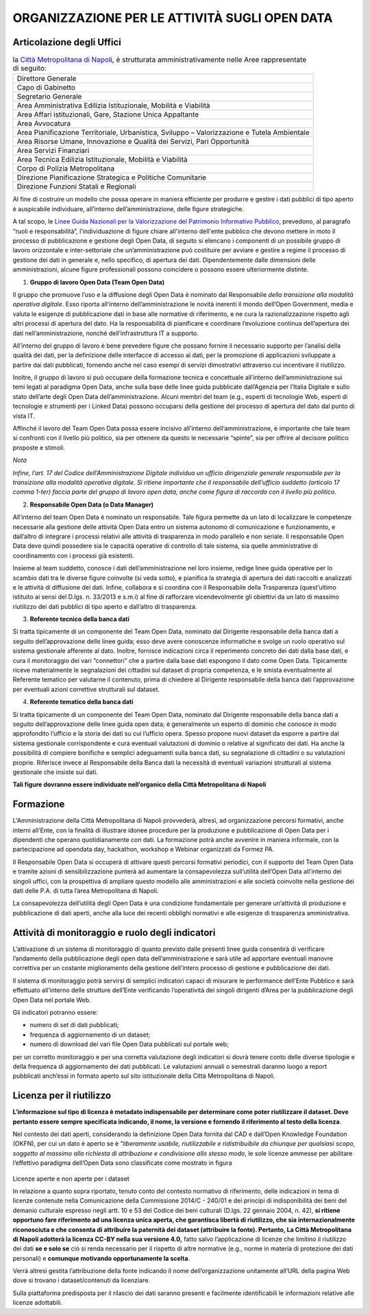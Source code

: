 ORGANIZZAZIONE PER LE ATTIVITÀ SUGLI OPEN DATA
==============================================

Articolazione degli Uffici
--------------------------

.. table:: la `Città Metropolitana di Napoli <http://www.cittametropolitana.na.it>`__, è strutturata 
   amministrativamente nelle Aree rappresentate di seguito:
   :class: first-column
   :name: Organigramma

   +----------------------------------------------------------------------------------------------+
   | Direttore Generale                                                                           |
   +----------------------------------------------------------------------------------------------+
   | Capo di Gabinetto                                                                            |
   +----------------------------------------------------------------------------------------------+
   | Segretario Generale                                                                          |
   +----------------------------------------------------------------------------------------------+
   | Area Amministrativa Edilizia Istituzionale, Mobilità e Viabilità                             |
   +----------------------------------------------------------------------------------------------+
   | Area Affari istituzionali, Gare, Stazione Unica Appaltante                                   |
   +----------------------------------------------------------------------------------------------+
   | Area Avvocatura                                                                              |
   +----------------------------------------------------------------------------------------------+
   | Area Pianificazione Territoriale, Urbanistica, Sviluppo – Valorizzazione e Tutela Ambientale |
   +----------------------------------------------------------------------------------------------+
   | Area Risorse Umane, Innovazione e Qualità dei Servizi, Pari Opportunità                      |
   +----------------------------------------------------------------------------------------------+
   | Area Servizi Finanziari                                                                      |
   +----------------------------------------------------------------------------------------------+
   | Area Tecnica Edilizia Istituzionale, Mobilità e Viabilità                                    |
   +----------------------------------------------------------------------------------------------+
   | Corpo di Polizia Metropolitana                                                               |
   +----------------------------------------------------------------------------------------------+
   | Direzione Pianificazione Strategica e Politiche Comunitarie                                  |
   +----------------------------------------------------------------------------------------------+
   | Direzione Funzioni Statali e Regionali                                                       |
   +----------------------------------------------------------------------------------------------+

Al fine di costruire un modello che possa operare in maniera efficiente per produrre e gestire i dati pubblici di tipo aperto è auspicabile individuare, all’interno dell’amministrazione, delle figure strategiche.

A tal scopo, le `Linee Guida Nazionali per la Valorizzazione del Patrimonio Informativo Pubblico <http://lg-patrimonio-pubblico.readthedocs.io/it/latest/aspettiorg.html>`__, prevedono, al paragrafo “ruoli e responsabilità”, l'individuazione di figure chiare all'interno dell'ente pubblico che devono mettere in moto il processo di pubblicazione e gestione degli Open Data, di seguito si elencano i componenti di un possibile gruppo di lavoro orizzontale e inter-settoriale che un’amministrazione può costituire per avviare e gestire a regime il processo di gestione dei dati in generale e, nello specifico, di apertura dei dati. Dipendentemente dalle dimensioni delle amministrazioni, alcune figure professionali possono coincidere o possono essere ulteriormente distinte.

1. **Gruppo di lavoro Open Data (Team Open Data)**

Il gruppo che promuove l’uso e la diffusione degli Open Data è nominato dal Responsabile *della transizione alla modalità operativa digitale*. Esso riporta all’interno dell’amministrazione le novità inerenti il mondo dell’Open Government, media e valuta le esigenze di pubblicazione dati in base alle normative di riferimento, e ne cura la razionalizzazione rispetto agli altri processi di apertura del dato. Ha la responsabilità di pianificare e coordinare l’evoluzione continua dell’apertura dei dati nell’amministrazione, nonché dell’infrastruttura IT a supporto.

All’interno del gruppo di lavoro è bene prevedere figure che possano fornire il necessario supporto per l’analisi della qualità dei dati, per la definizione delle interfacce di accesso ai dati, per la promozione di applicazioni sviluppate a partire dai dati pubblicati, fornendo anche nel caso esempi di servizi dimostrativi attraverso cui incentivare il riutilizzo.

Inoltre, il gruppo di lavoro si può occupare della formazione tecnica e concettuale all’interno dell’amministrazione sui temi legati al paradigma Open Data, anche sulla base delle linee guida pubblicate dall’Agenzia per l’Italia Digitale e sullo stato dell’arte degli Open Data dell’amministrazione. Alcuni membri del team (e.g., esperti di tecnologie Web, esperti di tecnologie e strumenti per i Linked Data) possono occuparsi della gestione del processo di apertura del dato dal punto di vista IT.

Affinché il lavoro del Team Open Data possa essere incisivo all’interno dell’amministrazione, è importante che tale team si confronti con il livello più politico, sia per ottenere da questo le necessarie “spinte”, sia per offrire al decisore politico proposte e stimoli.

*Nota*

*Infine, l’art. 17 del Codice dell’Amministrazione Digitale individua un ufficio dirigenziale generale responsabile per la transizione alla modalità operativa digitale. Si ritiene importante che il responsabile dell’ufficio suddetto (articolo 17 comma 1-ter) faccia parte del gruppo di lavoro open data, anche come figura di raccordo con il livello più politico.*

2. **Responsabile Open Data (o Data Manager)**

All’interno del team Open Data è nominato un responsabile. Tale figura permette da un lato di localizzare le competenze necessarie alla gestione delle attività Open Data entro un sistema autonomo di comunicazione e funzionamento, e dall’altro di integrare i processi relativi alle attività di trasparenza in modo parallelo e non seriale. Il responsabile Open Data deve quindi possedere sia le capacità operative di controllo di tale sistema, sia quelle amministrative di coordinamento con i processi già esistenti.

Insieme al team suddetto, conosce i dati dell’amministrazione nel loro insieme, redige linee guida operative per lo scambio dati tra le diverse figure coinvolte (si veda sotto), e pianifica la strategia di apertura dei dati raccolti e analizzati e le attività di diffusione dei dati. Infine, collabora e si coordina con il Responsabile della Trasparenza (quest’ultimo istituito ai sensi del D.lgs. n. 33/2013 e s.m.i) al fine di rafforzare vicendevolmente gli obiettivi da un lato di massimo riutilizzo dei dati pubblici di tipo aperto e dall’altro di trasparenza.

3. **Referente tecnico della banca dati**

Si tratta tipicamente di un componente del Team Open Data, nominato dal Dirigente responsabile della banca dati a seguito dell’approvazione delle linee guida; esso deve avere conoscenze informatiche e svolge un ruolo operativo sul sistema gestionale afferente al dato. Inoltre, fornisce indicazioni circa il reperimento concreto dei dati dalla base dati, e cura il monitoraggio dei vari “connettori” che a partire dalla base dati espongono il dato come Open Data. Tipicamente riceve materialmente le segnalazioni dei cittadini sul dataset di propria competenza, e le smista eventualmente al Referente tematico per valutarne il contenuto, prima di chiedere al Dirigente responsabile della banca dati l’approvazione per eventuali azioni correttive strutturali sul dataset.

4. **Referente tematico della banca dati**

Si tratta tipicamente di un componente del Team Open Data, nominato dal Dirigente responsabile della banca dati a seguito dell’approvazione delle linee guida open data; è generalmente un esperto di dominio che conosce in modo approfondito l’ufficio e la storia dei dati su cui l’ufficio opera. Spesso propone nuovi dataset da esporre a partire dal sistema gestionale corrispondente e cura eventuali valutazioni di dominio o relative al significato dei dati. Ha anche la possibilità di compiere bonifiche e semplici adeguamenti sulla banca dati, su segnalazione di cittadini o su valutazioni proprie. Riferisce invece al Responsabile della Banca dati la necessità di eventuali variazioni strutturali al sistema gestionale che insiste sui dati.

**Tali figure dovranno essere individuate nell’organico della Città Metropolitana di Napoli**

Formazione
----------

L'Amministrazione della Città Metropolitana di Napoli provvederà, altresì, ad organizzazione percorsi formativi, anche interni all’Ente, con la finalità di illustrare idonee procedure per la produzione e pubblicazione di Open Data per i dipendenti che operano quotidianamente con dati. La formazione potrà anche avvenire in maniera informale, con la partecipazione ad opendata day, hackathon, workshop e Webinar organizzati da Formez PA.

Il Responsabile Open Data si occuperà di attivare questi percorsi formativi periodici, con il supporto del Team Open Data e tramite azioni di sensibilizzazione punterà ad aumentare la consapevolezza sull’utilità dell’Open Data all’interno dei singoli uffici, con la prospettiva di ampliare questo modello alle amministrazioni e alle società coinvolte nella gestione dei dati delle P.A. di tutta l’area Metropolitana di Napoli.

La consapevolezza dell’utilità degli Open Data è una condizione fondamentale per generare un’attività di produzione e pubblicazione di dati aperti, anche alla luce dei recenti obblighi normativi e alle esigenze di trasparenza amministrativa.

Attività di monitoraggio e ruolo degli indicatori
-------------------------------------------------

L’attivazione di un sistema di monitoraggio di quanto previsto dalle presenti linee guida consentirà di verificare l’andamento della pubblicazione degli open data dell’amministrazione e sarà utile ad apportare eventuali manovre correttiva per un costante miglioramento della gestione dell’intero processo di gestione e pubblicazione dei dati.

Il sistema di monitoraggio potrà servirsi di semplici indicatori capaci di misurare le performance dell’Ente Pubblico e sarà effettuato all’interno delle strutture dell’Ente verificando l’operatività dei singoli dirigenti d’Area per la pubblicazione degli Open Data nel portale Web.

Gli indicatori potranno essere:

-  numero di set di dati pubblicati;
-  frequenza di aggiornamento di un dataset;
-  numero di download dei vari file Open Data pubblicati sul portale web;

per un corretto monitoraggio e per una corretta valutazione degli indicatori si dovrà tenere conto delle diverse tipologie e della frequenza di aggiornamento dei dati pubblicati. Le valutazioni annuali o semestrali daranno luogo a report pubblicati anch’essi in formato aperto sul sito istituzionale della Città Metropolitana di Napoli.

Licenza per il riutilizzo
-------------------------

**L’informazione sul tipo di licenza è metadato indispensabile per determinare come poter riutilizzare il dataset. Deve pertanto essere sempre specificata indicando, il nome, la versione e fornendo il riferimento al testo della licenza**.

Nel contesto dei dati aperti, considerando la definizione Open Data fornita dal CAD e dall’Open Knowledge Foundation (OKFN), per cui un dato è aperto se è “\ *liberamente usabile, riutilizzabile e ridistribuibile da chiunque per qualsiasi scopo, soggetto al massimo alla richiesta di attribuzione e condivisione allo stesso modo*, le sole licenze ammesse per abilitare l’effettivo paradigma dell’Open Data sono classificate come mostrato in figura

.. figure:: /media/image10.png
   :width: 6.14063in
   :height: 4.23958in
   :align: center
   
Licenze aperte e non aperte per i dataset

In relazione a quanto sopra riportato, tenuto conto del contesto normativo di riferimento, delle indicazioni in tema di licenze contenute nella Comunicazione della Commissione 2014/C - 240/01 e dei principi di indisponibilità dei beni del demanio culturale espresso negli artt. 10 e 53 del Codice dei beni culturali (D.lgs. 22 gennaio 2004, n. 42), \ **si ritiene opportuno fare riferimento ad una licenza unica aperta, che garantisca libertà di riutilizzo, che sia internazionalmente riconosciuta e che consenta di attribuire la paternità dei dataset (attribuire la fonte). Pertanto, La Città Metropolitana di Napoli adotterà la licenza CC-BY nella sua versione 4.0,** fatto salvo l’applicazione di licenze che limitino il riutilizzo dei dati \ **se e solo se** ciò si renda necessario per il rispetto di altre normative (e.g., norme in materia di protezione dei dati personali) e \ **comunque motivando opportunamente la scelta**.

Verrà altresì gestita l’attribuzione della fonte indicando il nome dell’organizzazione unitamente all’URL della pagina Web dove si trovano i dataset/contenuti da licenziare.

Sulla piattaforma predisposta per il rilascio dei dati saranno presenti e facilmente identificabili le informazioni relative alle licenze adottabili.
